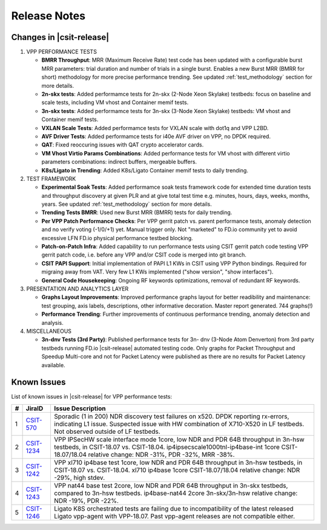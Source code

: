Release Notes
=============

Changes in |csit-release|
-------------------------

#. VPP PERFORMANCE TESTS

   - **BMRR Throughput**: MRR (Maximum Receive Rate) test code has been
     updated with a configurable burst MRR parameters: trial duration
     and number of trials in a single burst. Enables a new Burst MRR
     (BMRR for short) methodology for more precise performance
     trending. See updated :ref:`test_methodology` section
     for more details.

   - **2n-skx tests**: Added performamce tests for 2n-skx (2-Node Xeon
     Skylake) testbeds: focus on baseline and scale tests, including
     VM vhost and Container memif tests.

   - **3n-skx tests**: Added performamce tests for 3n-skx (3-Node Xeon
     Skylake) testbeds: VM vhost and Container memif tests.

   - **VXLAN Scale Tests**: Added performamce tests for VXLAN scale with
     dot1q and VPP L2BD.

   - **AVF Driver Tests**: Added performamce tests for i40e AVF driver
     on VPP, no DPDK required.

   - **QAT**: Fixed reoccuring issues with QAT crypto accelerator cards.

   - **VM Vhost Virtio Params Combinations**: Added performance tests
     for VM vhost with different virtio parameters combinations:
     indirect buffers, mergeable buffers.

   - **K8s/Ligato in Trending**: Added K8s/Ligato Container memif tests
     to daily trending.

#. TEST FRAMEWORK

   - **Experimental Soak Tests**: Added performamce soak tests framework
     code for extended time duration tests and throughput discovery
     at given PLR and at give total test time e.g. minutes, hours,
     days, weeks, months, years. See updated
     :ref:`test_methodology` section for more details.

   - **Trending Tests BMRR**: Used new Burst MRR (BMRR) tests for daily
     trending.

   - **Per VPP Patch Performance Checks**: Per VPP gerrit patch vs.
     parent performance tests, anomaly detection and no verify voting
     (-1/0/+1) yet. Manual trigger only. Not "marketed" to FD.io
     community yet to avoid excessive LFN FD.io physical performance
     testbed blocking.

   - **Patch-on-Patch Infra**: Added capability to run performance tests
     using CSIT gerrit patch code testing VPP gerrit patch code, i.e.
     before any VPP and/or CSIT code is merged into git branch.

   - **CSIT PAPI Support**: Initial implementation of PAPI L1 KWs in
     CSIT using VPP Python bindings. Required for migraing away from
     VAT. Very few L1 KWs implemented ("show version", "show
     interfaces").

   - **General Code Housekeeping**: Ongoing RF keywords optimizations,
     removal of redundant RF keywords.

#. PRESENTATION AND ANALYTICS LAYER

   - **Graphs Layout Improvements**: Improved performance graphs layout
     for better readibility and maintenance: test grouping, axis
     labels, descriptions, other informative decoration. Master report
     generated. 744 graphs(!)

   - **Performance Trending**: Further improvements of continuous
     performance trending, anomaly detection and analysis.

#. MISCELLANEOUS

   - **3n-dnv Tests (3rd Party)**: Published performance tests for 3n-
     dnv (3-Node Atom Denverton) from 3rd party testbeds running FD.io
     |csit-release| automated testing code.
     Only graphs for Packet Throughput and Speedup Multi-core and not
     for Packet Latency were published as there are no results for Packet
     Latency available.

.. raw:: latex

    \clearpage

.. _vpp_known_issues:

Known Issues
------------

List of known issues in |csit-release| for VPP performance tests:

+----+-----------------------------------------+---------------------------------------------------------------------------------------------------------------------------------+
| #  | JiraID                                  | Issue Description                                                                                                               |
+====+=========================================+=================================================================================================================================+
| 1  | `CSIT-570                               | Sporadic (1 in 200) NDR discovery test failures on x520. DPDK reporting rx-errors, indicating L1 issue.                         |
|    | <https://jira.fd.io/browse/CSIT-570>`_  | Suspected issue with HW combination of X710-X520 in LF testbeds. Not observed outside of LF testbeds.                           |
+----+-----------------------------------------+---------------------------------------------------------------------------------------------------------------------------------+
| 2  | `CSIT-1234                              | VPP IPSecHW scale interface mode 1core, low NDR and PDR 64B throughput in 3n-hsw testbeds, in CSIT-18.07 vs. CSIT-18.04.        |
|    | <https://jira.fd.io/browse/CSIT-1234>`_ | ip4ipsecscale1000tnl-ip4base-int 1core CSIT-18.07/18.04 relative change: NDR -31%, PDR -32%, MRR -38%.                          |
+----+-----------------------------------------+---------------------------------------------------------------------------------------------------------------------------------+
| 3  | `CSIT-1242                              | VPP xl710 ip4base test 1core, low NDR and PDR 64B throughput in 3n-hsw testbeds, in CSIT-18.07 vs. CSIT-18.04.                  |
|    | <https://jira.fd.io/browse/CSIT-1242>`_ | xl710 ip4base 1core CSIT-18.07/18.04 relative change: NDR -29%, high stdev.                                                     |
+----+-----------------------------------------+---------------------------------------------------------------------------------------------------------------------------------+
| 4  | `CSIT-1243                              | VPP nat44 base test 2core, low NDR and PDR 64B throughput in 3n-skx testbeds, compared to 3n-hsw testbeds.                      |
|    | <https://jira.fd.io/browse/CSIT-1243>`_ | ip4base-nat44 2core 3n-skx/3n-hsw relative change: NDR -19%, PDR -22%.                                                          |
+----+-----------------------------------------+---------------------------------------------------------------------------------------------------------------------------------+
| 5  | `CSIT-1246                              | Ligato K8S orchestrated tests are failing due to incompatibility of the latest released Ligato vpp-agent with VPP-18.07.        |
|    | <https://jira.fd.io/browse/CSIT-1246>`_ | Past vpp-agent releases are not compatible either.                                                                              |
+----+-----------------------------------------+---------------------------------------------------------------------------------------------------------------------------------+

